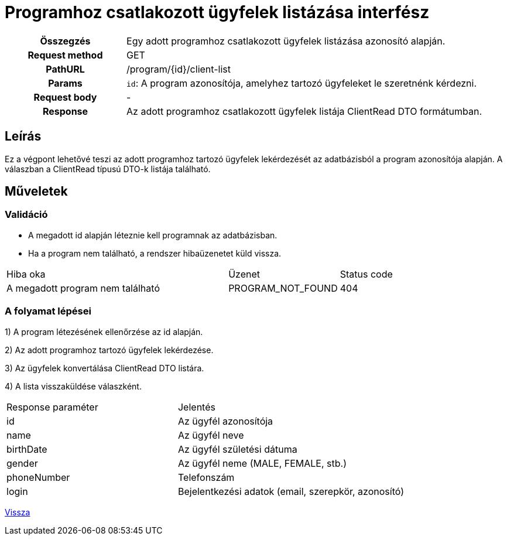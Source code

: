 = Programhoz csatlakozott ügyfelek listázása interfész

[cols="1h,3"]
|===

| Összegzés
| Egy adott programhoz csatlakozott ügyfelek listázása azonosító alapján.

| Request method
| GET

| PathURL
| /program/{id}/client-list

| Params
|
  `id`: A program azonosítója, amelyhez tartozó ügyfeleket le szeretnénk kérdezni.

| Request body
| -

| Response
| Az adott programhoz csatlakozott ügyfelek listája ClientRead DTO formátumban.

|===

== Leírás
Ez a végpont lehetővé teszi az adott programhoz tartozó ügyfelek lekérdezését az adatbázisból a program azonosítója alapján. A válaszban a ClientRead típusú DTO-k listája található.

== Műveletek

=== Validáció

- A megadott id alapján léteznie kell programnak az adatbázisban.
- Ha a program nem található, a rendszer hibaüzenetet küld vissza.

[cols="4,2,1"]
|===

| Hiba oka | Üzenet | Status code

| A megadott program nem található
| PROGRAM_NOT_FOUND
| 404

|===

=== A folyamat lépései

1) A program létezésének ellenőrzése az id alapján.

2) Az adott programhoz tartozó ügyfelek lekérdezése.

3) Az ügyfelek konvertálása ClientRead DTO listára.

4) A lista visszaküldése válaszként.

[cols="3,4"]
|===

| Response paraméter | Jelentés

| id
| Az ügyfél azonosítója

| name
| Az ügyfél neve

| birthDate
| Az ügyfél születési dátuma

| gender
| Az ügyfél neme (MALE, FEMALE, stb.)

| phoneNumber
| Telefonszám

| login
| Bejelentkezési adatok (email, szerepkör, azonosító)

|===

link:../technical-models/manage-programs-technical-model.adoc[Vissza]
